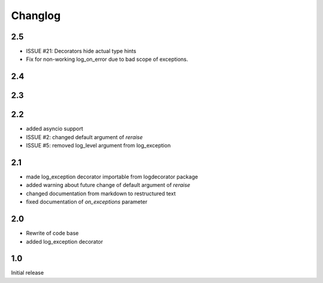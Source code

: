 Changlog
========

2.5
---
* ISSUE #21: Decorators hide actual type hints
* Fix for non-working log_on_error due to bad scope of exceptions.

2.4
---

2.3
---


2.2
---
* added asyncio support
* ISSUE #2: changed default argument of `reraise`
* ISSUE #5: removed log_level argument from log_exception

2.1
---
* made log_exception decorator importable from logdecorator package
* added warning about future change of default argument of `reraise`
* changed documentation from markdown to restructured text
* fixed documentation of `on_exceptions` parameter

2.0
---

* Rewrite of code base
* added log_exception decorator


1.0
---

Initial release